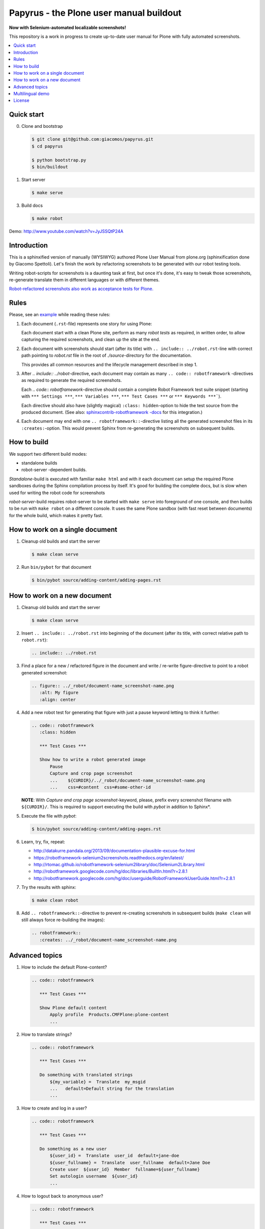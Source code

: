 Papyrus - the Plone user manual buildout
========================================

**Now with Selenium-automated localizable screenshots!**

This repository is a work in progress to create up-to-date user manual for
Plone with fully automated screenshots.

.. contents:: :local:


Quick start
-----------

0. Clone and bootstrap

   .. code:: bash

      $ git clone git@github.com:giacomos/papyrus.git
      $ cd papyrus

      $ python bootstrap.py
      $ bin/buildout

1. Start server

   .. code:: bash

      $ make serve

3. Build docs

   .. code:: bash

      $ make robot

Demo: http://www.youtube.com/watch?v=JyJSSQtP24A


Introduction
------------

This is a sphinxified version of manually (WYSIWYG) authored Plone User Manual
from plone.org (sphinxification done by Giacomo Spettoli). Let's finish the
work by refactoring screenshots to be generated with our robot testing tools.

Writing robot-scripts for screenshots is a daunting task at first,
but once it's done, it's easy to tweak those screenshots, re-generate translate
them in different languages or with different themes.

`Robot-refactored screenshots also work as acceptance tests for Plone.`__

__ http://jenkins.plone.org/view/User%20Docs/job/collective.usermanual/


Rules
-----

Please, see an example_ while reading these rules:

.. _example: https://raw.github.com/collective/collective.usermanual/robot-screenshots/source/adding-content/adding-pages.rst

1. Each document (``.rst``-file) represents one story for using Plone:

   Each document start with a clean Plone site, perform as many *robot tests*
   as required, in written order, to allow capturing the required screenshots,
   and clean up the site at the end.

2. Each document with screenshots should start (after its title) with
   ``.. include:: ../robot.rst``-line with correct path pointing to
   *robot.rst* file in the root of *./source*-directory for the documentation.

   This provides all common resources and the lifecycle management described in
   step 1.

3. After *.. include:: ../robot*-directive, each document may contain as many
   ``.. code:: robotframework`` -directives as required to generate the
   required screenshots.

   Each *.. code:: robotframework*-directive should contain a
   complete Robot Framework test suite snippet (starting with
   ``*** Settings ***``,  ``*** Variables ***``, ``*** Test Cases ***``
   or ``*** Keywords ***```).

   Each directive should also have (slightly magical) ``:class: hidden``-option
   to hide the test source from the produced document.
   (See also: `sphinxcontrib-robotframework -docs`__ for this integration.)

4. Each document may end with one ``.. robotframework::``-directive listing all
   the generated screenshot files in its ``:creates:``-option. This would
   prevent Sphinx from re-generating the screenshots on subsequent builds.

__ http://sphinxcontrib-robotframework.readthedocs.org/en/latest/


How to build
------------

We support two different build modes:

* standalone builds
* robot-server -dependent builds.

*Standalone*-build is executed with familiar ``make html`` and with it
each document can setup the required Plone sandboxes during the Sphinx
compilation process by itself. It's good for building the complete docs,
but is slow when used for writing the robot code for screenshots

*robot-server*-build requires robot-server to be started with ``make serve``
into foreground of one console, and then builds to be run with ``make robot``
on a different console. It uses the same Plone sandbox (with fast reset between
documents) for the whole build, which makes it pretty fast.


How to work on a single document
--------------------------------

1. Cleanup old builds and start the server

   .. code:: bash

      $ make clean serve

2. Run ``bin/pybot`` for that document

   .. code:: bash

      $ bin/pybot source/adding-content/adding-pages.rst


How to work on a new document
-----------------------------

1. Cleanup old builds and start the server

   .. code:: bash

      $ make clean serve

2. Insert ``.. include:: ../robot.rst`` into beginning of the document
   (after its title, with correct relative path to ``robot.rst``):

   .. code:: rst

      .. include:: ../robot.rst

3. Find a place for a new / refactored figure in the document and
   write / re-write figure-directive to point to a robot generated
   screenshot:

   .. code:: rst

      .. figure:: ../_robot/document-name_screenshot-name.png
         :alt: My figure
         :align: center

4. Add a new robot test for generating that figure with just a pause
   keyword letting to think it further:

   .. code:: rst

      .. code:: robotframework
         :class: hidden

         *** Test Cases ***

         Show how to write a robot generated image
             Pause
             Capture and crop page screenshot
             ...    ${CURDIR}/../_robot/document-name_screenshot-name.png
             ...    css=#content  css=#some-other-id

   **NOTE**: With *Capture and crop page screenshot*-keyword, please, prefix
   every screenshot filename with ``${CURDIR}/``. This is required to support
   executing the build with *pybot* in addition to Sphinx*.

5. Execute the file with *pybot*:

   .. code:: bash

      $ bin/pybot source/adding-content/adding-pages.rst

6. Learn, try, fix, repeat:

   * http://datakurre.pandala.org/2013/09/documentation-plausible-excuse-for.html
   * https://robotframework-selenium2screenshots.readthedocs.org/en/latest/
   * http://rtomac.github.io/robotframework-selenium2library/doc/Selenium2Library.html
   * http://robotframework.googlecode.com/hg/doc/libraries/BuiltIn.html?r=2.8.1
   * http://robotframework.googlecode.com/hg/doc/userguide/RobotFrameworkUserGuide.html?r=2.8.1

7. Try the results with sphinx:

   .. code:: bash

      $ make clean robot

8. Add ``.. robotframework::``-directive to prevent re-creating screenshots in
   subsequent builds (``make clean`` will still always force re-building the
   images):

   .. code:: rst

      .. robotframework::
         :creates: ../_robot/document-name_screenshot-name.png


Advanced topics
---------------

1. How to include the default Plone-content?

   .. code:: rst

      .. code:: robotframework

         *** Test Cases ***

         Show Plone default content
             Apply profile  Products.CMFPlone:plone-content
             ...

2. How to translate strings?

   .. code:: rst

      .. code:: robotframework

         *** Test Cases ***

         Do something with translated strings
             ${my_variable} =  Translate  my_msgid
             ...   default=Default string for the translation
             ...

3. How to create and log in a user?

   .. code:: rst

      .. code:: robotframework

         *** Test Cases ***

         Do something as a new user
             ${user_id} =  Translate  user_id  default=jane-doe
             ${user_fullname} =  Translate  user_fullname  default=Jane Doe
             Create user  ${user_id}  Member  fullname=${user_fullname}
             Set autologin username  ${user_id}
             ...


4. How to logout back to anonymous user?

   .. code:: rst

      .. code:: robotframework

         *** Test Cases ***

         Do something as anonymous user
             Disable autologin
             ...

5. How to create sample content?

   .. code:: rst

      .. code:: robotframework

         *** Test Cases ***

         Create sample content
             ${folder_id} =  Translate  folder_news_id  default=news
             ${folder_title} =  Translate  folder_news_title  default=News
             ${container} =  Create content  type=Folder
             ...   id=${folder_id}  title=${folder_title}

             ${item_id} =  Translate  sample_news_id
             ...   default=website-refresh
             ${item_title} =  Translate  sample_news_title
             ...   default=Welcome to our new site!
             ${item_description} =  Translate  sample_news_description
             ...   default=The long wait is now over
             ${item_text} =  Translate  sample_news_text
             ...   default=<p>Our new site is built with Plone.</p>

             ${item} =  Create content  container=${container}  type=News Item
             ...   id=${item_id}  title=${item_title}
             ...   description=${item_description}  text=${item_text}
             Do workflow action for  ${item}  publish

   **NOTE:** Sample content is always created as the currently logged-in
   user (and cannot be created as anonymous user or as an user without enough
   permissions).

6. Where should I define custom keywords?

   In the same document, within any ``.. code:: robotframework``-directive.
   Shared keywords can be defined in
   ``./src/collective/usermanual/keywords.robot``.

7. How do I use i18n strings?

   Translate msgid into test level variable with
   ``${msg} =  Translate  msgidname default=Default translation"``
   and use that translated variable where localized string is required.

   Update gettext-catalogs by running ``./i18n.sh``.

   Select build default language by setting environment variable
   ``LANGUAGE`` with your locale, e.g. ``LANGUAGE=fi make clean robot``.

8. How to activate custom product?

   See usage of variables *CONFIGURE_PACKAGES* and *APPLY_PROFILES* (also
   *META_PACKAGES*, *OVERRIDE_PACKAGES* and *INSTALL_PACKAGES* are
   available):

   https://raw.github.com/collective/collective.usermanual/robot-screenshots/source/managing-content/working-copy.rst

   **NOTE**: These variables only work when document is built in *standalone*
   mode. With *robot-server*-mode these can be set only once for all documents
   with environment variables when starting *robot-server*. See Makefile for
   examples.


Multilingual demo
-----------------

This demo provides raw-material for http://www.youtube.com/watch?v=VN9FROZO5AY.

.. code:: rst

   .. include:: source/robot.rst

   .. code:: robotframework
      :class: hidden

      *** Variables ***

      @{LOCALES}  af  ar  bg  bn  ca  cs  cy  da  de  el  en  eo  es  et  eu  fa  fi  fr  gl  he  hi  hr  hu  hy  id  it  ja  ka  kn  ko  lt  lv  mk_MK  nl  nn  no  pl  pt  pt_BR  ro  ru  sk  sl  sq  sr  sv  ta  te  th  tr  uk  vi  zh_CN  zh_HK  zh_TW

      *** Test Cases ***

      Show front page
          Set window size  854  1024
          :FOR  ${locale}  IN  @{LOCALES}
          \  Show front page  ${locale}

      *** Keywords ***

      Show front page
          [Arguments]  ${locale}
          Set default language  ${locale}
          Apply profile  Products.CMFPlone:plone-content
          Go to  ${PLONE_URL}

          Test teardown
          Test setup


License
-------

Copyright © 2013-2014 Plone Foundation and individual contributors.

This program is free software; you can redistribute it and/or
modify it under the terms of the GNU General Public License
as published by the Free Software Foundation; either version 2
of the License, or (at your option) any later version.
This program is distributed in the hope that it will be useful,
but WITHOUT ANY WARRANTY; without even the implied warranty of
MERCHANTABILITY or FITNESS FOR A PARTICULAR PURPOSE. See the
GNU General Public License for more details.
You should have received a copy of the GNU General Public License
along with this program; if not, write to the Free Software
Foundation, Inc., 51 Franklin Street, Fifth Floor, Boston, MA 02110-1301,
USA.

